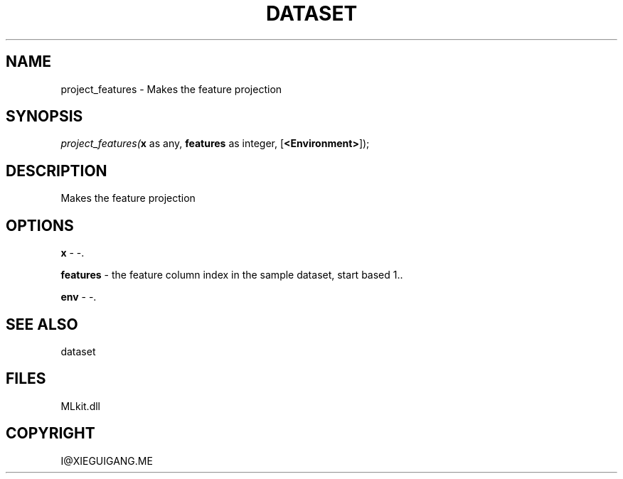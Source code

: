 .\" man page create by R# package system.
.TH DATASET 4 2000-Jan "project_features" "project_features"
.SH NAME
project_features \- Makes the feature projection
.SH SYNOPSIS
\fIproject_features(\fBx\fR as any, 
\fBfeatures\fR as integer, 
[\fB<Environment>\fR]);\fR
.SH DESCRIPTION
.PP
Makes the feature projection
.PP
.SH OPTIONS
.PP
\fBx\fB \fR\- -. 
.PP
.PP
\fBfeatures\fB \fR\- the feature column index in the sample dataset, start based 1.. 
.PP
.PP
\fBenv\fB \fR\- -. 
.PP
.SH SEE ALSO
dataset
.SH FILES
.PP
MLkit.dll
.PP
.SH COPYRIGHT
I@XIEGUIGANG.ME
